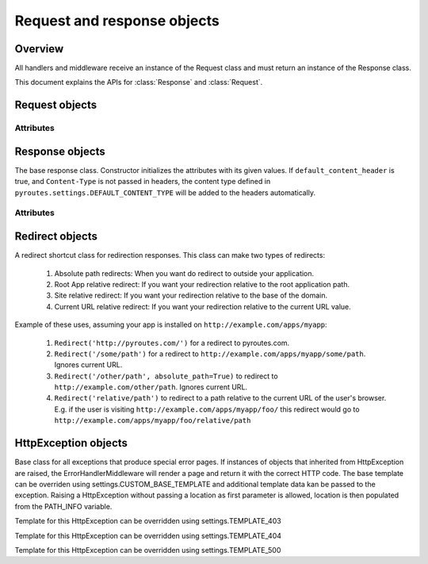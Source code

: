 Request and response objects
============================

.. module:: pyroutes.http
   :synopsis: Pyroutes request and response classes

Overview
--------

All handlers and middleware receive an instance
of the Request class and must return an instance
of the Response class. 

This document explains the APIs for :class:`Response`
and :class:`Request`.



.. module:: pyroutes.http.request

Request objects
---------------

.. class:: Request

Attributes
^^^^^^^^^^

.. attribute:: Request.GET

   A dictionary of the given GET variables.

.. attribute:: Request.POST

   A dictionary of the given ``POST`` variables. If a multiple
   key-value pairs has the same key name, the dictionary value
   for the key will be a list of the values.

.. attribute:: Request.FILES

   A dictionary of the given files. As with the ``POST`` variables,
   multiple keys with the same name will result in a list.
   The values are tuples consisting of the filename and a file-like object.

.. attribute:: Request.COOKIES

   An instance if ``RequestCookieHandler`` which provides the following
   API.

   .. method:: get_cookie(key)
      
      Return the value of a signed cookie, or None if it doesn't exist.
      Raises ``CookieHashInvalid`` or ``CookieHashMissing`` if the
      user has altered the cookies in any way.


   .. method:: get_unsigned_cookie(key)

      Return the value of a cookie without validating it's authenticity.
      Returns None if the cookie doesn't exist.

.. attribute:: Request.ENV
   
   The environment as passed from ``WSGI``.


.. module:: pyroutes.http.response

Response objects
----------------

.. class:: Response([content=None, headers=None, status_code='200 OK',
	default_content_header=True])

The base response class. Constructor initializes the attributes with its given
values. If ``default_content_header`` is true, and ``Content-Type`` is not
passed in headers, the content type defined in
``pyroutes.settings.DEFAULT_CONTENT_TYPE`` will be added to the headers
automatically.

Attributes
^^^^^^^^^^

.. attribute:: Response.content

   A string or an iterable object that is passed to the browser.

.. attribute:: Response.status_code

   The HTTP status code sent to the client. Can be either a full string
   representation of the status code, or just the number id.

.. attribute:: Response.headers

   A list of tuples with key-value pairs of headers and their value.

.. attribute:: Response.cookies

   An instance of ``ResponseCookieHandler`` which provides the following API.

   .. method:: add_cookie(key, value[, expires=None])

      Adds a signed cookie to the response. The ``expires`` parameter must be
      an instance of ``datetime.datetime`` and set the cookie expiration to
      its value. Defaults to infinite lifetime.

   .. method:: add_unsigned_cookie(key, value[, expires=None])
      
      Same functionality as ``add_cookie`` only the cookie will not be signed,
      and is not tamper proof. 

   .. method:: del_cookie(key)
      
      Deletes a cookie from the browser.


Redirect objects
----------------

.. class:: Redirect(location[, absolute_path=False])

A redirect shortcut class for redirection responses. This class can make two types of redirects:

     1. Absolute path redirects: When you want do redirect to outside your
        application.
     2. Root App relative redirect: If you want your redirection relative to
        the root application path.
     3. Site relative redirect: If you want your redirection relative to the
        base of the domain.
     4. Current URL relative redirect: If you want your redirection relative to
        the current URL value.

Example of these uses, assuming your app is installed on
``http://example.com/apps/myapp``:

     1. ``Redirect('http://pyroutes.com/')`` for a redirect to pyroutes.com.
     2. ``Redirect('/some/path')`` for a redirect to
        ``http://example.com/apps/myapp/some/path``.  Ignores current URL.
     3. ``Redirect('/other/path', absolute_path=True)`` to redirect to
        ``http://example.com/other/path``. Ignores current URL.
     4. ``Redirect('relative/path')`` to redirect to a path relative to the
        current URL of the user's browser. E.g. if the user is visiting
        ``http://example.com/apps/myapp/foo/`` this redirect would go to
        ``http://example.com/apps/myapp/foo/relative/path``


HttpException objects
---------------------

.. class:: HttpException(location[, \*\*template_data])

Base class for all exceptions that produce special error pages. If instances of
objects that inherited from HttpException are raised, the
ErrorHandlerMiddleware will render a page and return it with the correct HTTP
code. The base template can be overriden using settings.CUSTOM_BASE_TEMPLATE
and additional template data kan be passed to the exception. Raising a
HttpException without passing a location as first parameter is allowed,
location is then populated from the PATH_INFO variable.

.. class:: Http403

Template for this HttpException can be overridden using settings.TEMPLATE_403

.. class:: Http404

Template for this HttpException can be overridden using settings.TEMPLATE_404

.. class:: Http500

Template for this HttpException can be overridden using settings.TEMPLATE_500
